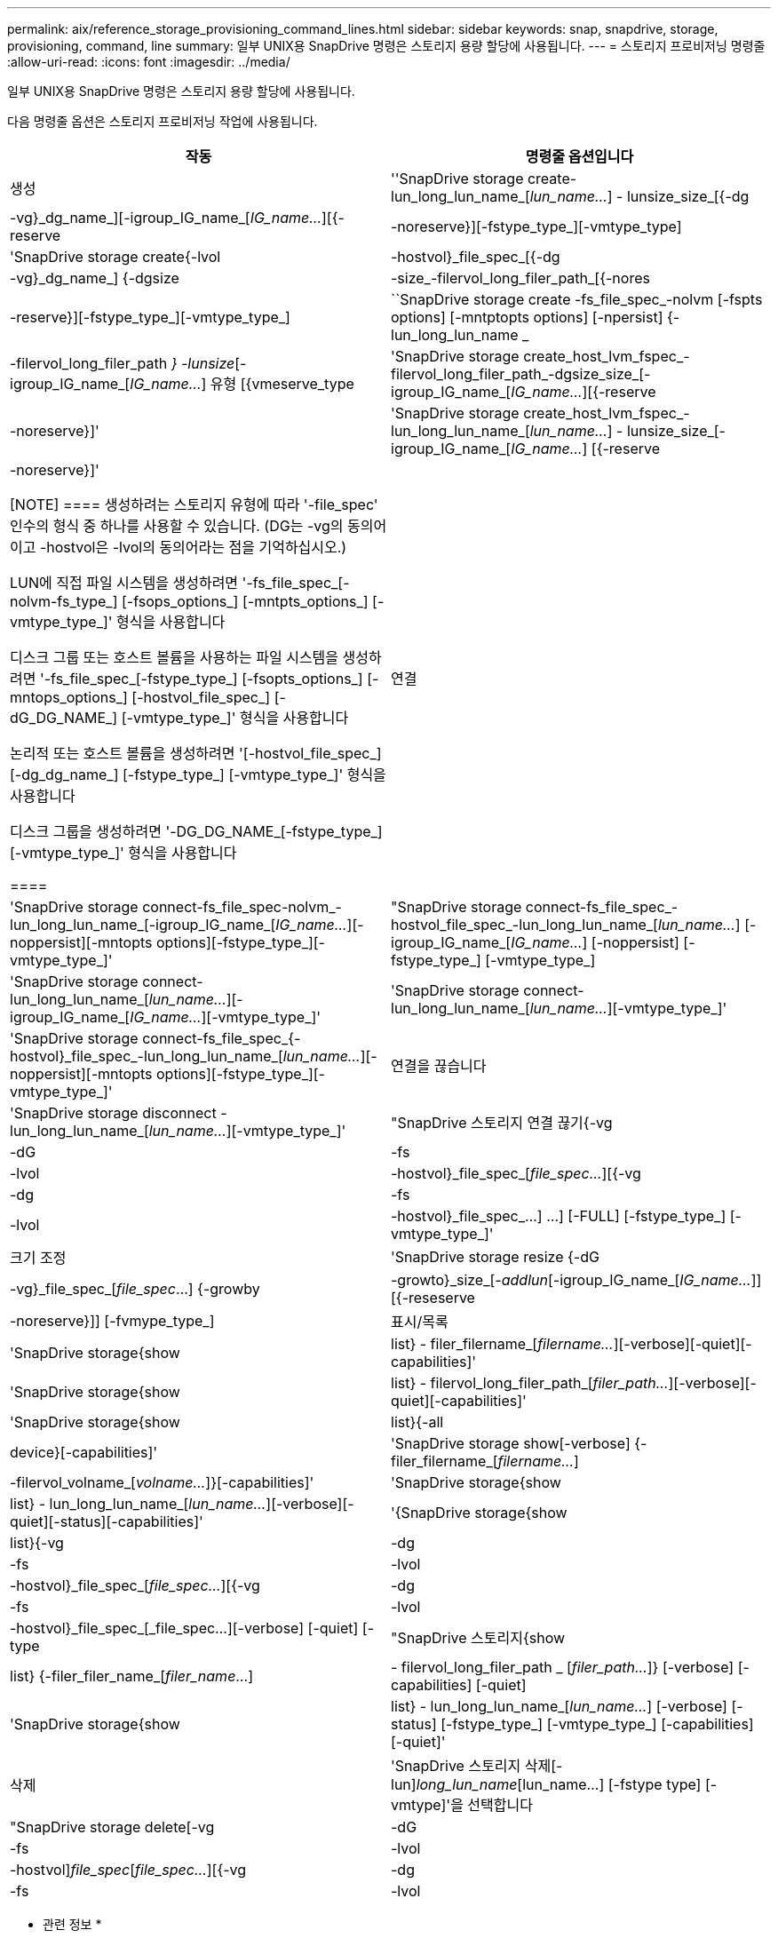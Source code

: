 ---
permalink: aix/reference_storage_provisioning_command_lines.html 
sidebar: sidebar 
keywords: snap, snapdrive, storage, provisioning, command, line 
summary: 일부 UNIX용 SnapDrive 명령은 스토리지 용량 할당에 사용됩니다. 
---
= 스토리지 프로비저닝 명령줄
:allow-uri-read: 
:icons: font
:imagesdir: ../media/


[role="lead"]
일부 UNIX용 SnapDrive 명령은 스토리지 용량 할당에 사용됩니다.

다음 명령줄 옵션은 스토리지 프로비저닝 작업에 사용됩니다.

|===
| 작동 | 명령줄 옵션입니다 


 a| 
생성
 a| 
''SnapDrive storage create-lun_long_lun_name_[_lun_name..._] - lunsize_size_[{-dg|-vg}_dg_name_][-igroup_IG_name_[_IG_name..._][{-reserve|-noreserve}][-fstype_type_][-vmtype_type]



 a| 
'SnapDrive storage create{-lvol|-hostvol}_file_spec_[{-dg|-vg}_dg_name_] {-dgsize|-size_-filervol_long_filer_path_[{-nores|-reserve}][-fstype_type_][-vmtype_type_]



 a| 
``SnapDrive storage create -fs_file_spec_-nolvm [-fspts options] [-mntptopts options] [-npersist] {-lun_long_lun_name _ | -filervol_long_filer_path _} -lunsize_[-igroup_IG_name_[_IG_name..._] 유형 [{vmeserve_type



 a| 
'SnapDrive storage create_host_lvm_fspec_-filervol_long_filer_path_-dgsize_size_[-igroup_IG_name_[_IG_name..._][{-reserve|-noreserve}]'



 a| 
'SnapDrive storage create_host_lvm_fspec_-lun_long_lun_name_[_lun_name..._] - lunsize_size_[-igroup_IG_name_[_IG_name..._] [{-reserve|-noreserve}]'

[NOTE]
====
생성하려는 스토리지 유형에 따라 '-file_spec' 인수의 형식 중 하나를 사용할 수 있습니다. (DG는 -vg의 동의어이고 -hostvol은 -lvol의 동의어라는 점을 기억하십시오.)

LUN에 직접 파일 시스템을 생성하려면 '-fs_file_spec_[-nolvm-fs_type_] [-fsops_options_] [-mntpts_options_] [-vmtype_type_]' 형식을 사용합니다

디스크 그룹 또는 호스트 볼륨을 사용하는 파일 시스템을 생성하려면 '-fs_file_spec_[-fstype_type_] [-fsopts_options_] [-mntops_options_] [-hostvol_file_spec_] [-dG_DG_NAME_] [-vmtype_type_]' 형식을 사용합니다

논리적 또는 호스트 볼륨을 생성하려면 '[-hostvol_file_spec_] [-dg_dg_name_] [-fstype_type_] [-vmtype_type_]' 형식을 사용합니다

디스크 그룹을 생성하려면 '-DG_DG_NAME_[-fstype_type_][-vmtype_type_]' 형식을 사용합니다

====


 a| 
연결
 a| 
'SnapDrive storage connect-fs_file_spec-nolvm_-lun_long_lun_name_[-igroup_IG_name_[_IG_name..._][-noppersist][-mntopts options][-fstype_type_][-vmtype_type_]'



 a| 
"SnapDrive storage connect-fs_file_spec_-hostvol_file_spec_-lun_long_lun_name_[_lun_name..._] [-igroup_IG_name_[_IG_name..._] [-noppersist] [-fstype_type_] [-vmtype_type_]



 a| 
'SnapDrive storage connect-lun_long_lun_name_[_lun_name..._][-igroup_IG_name_[_IG_name..._][-vmtype_type_]'



 a| 
'SnapDrive storage connect-lun_long_lun_name_[_lun_name..._][-vmtype_type_]'



 a| 
'SnapDrive storage connect-fs_file_spec_{-hostvol}_file_spec_-lun_long_lun_name_[_lun_name..._][-noppersist][-mntopts options][-fstype_type_][-vmtype_type_]'



 a| 
연결을 끊습니다
 a| 
'SnapDrive storage disconnect - lun_long_lun_name_[_lun_name..._][-vmtype_type_]'



 a| 
"SnapDrive 스토리지 연결 끊기{-vg|-dG|-fs|-lvol|-hostvol}_file_spec_[_file_spec..._][{-vg|-dg|-fs|-lvol|-hostvol}_file_spec_...] ...] [-FULL] [-fstype_type_] [-vmtype_type_]'



 a| 
크기 조정
 a| 
'SnapDrive storage resize {-dG|-vg}_file_spec_[_file_spec_...] {-growby|-growto}_size_[_-addlun_[-igroup_IG_name_[_IG_name..._]][{-reseserve|-noreserve}]] [-fvmype_type_]



 a| 
표시/목록
 a| 
'SnapDrive storage{show|list} - filer_filername_[_filername..._][-verbose][-quiet][-capabilities]'



 a| 
'SnapDrive storage{show|list} - filervol_long_filer_path_[_filer_path..._][-verbose][-quiet][-capabilities]'



 a| 
'SnapDrive storage{show|list}{-all|device}[-capabilities]'



 a| 
'SnapDrive storage show[-verbose] {-filer_filername_[_filername..._]|-filervol_volname_[_volname..._]}[-capabilities]'



 a| 
'SnapDrive storage{show|list} - lun_long_lun_name_[_lun_name..._][-verbose][-quiet][-status][-capabilities]'



 a| 
'{SnapDrive storage{show|list}{-vg|-dg|-fs|-lvol|-hostvol}_file_spec_[_file_spec..._][{-vg|-dg|-fs|-lvol|-hostvol}_file_spec_[_file_spec...][-verbose] [-quiet] [-type



 a| 
"SnapDrive 스토리지{show|list} {-filer_filer_name_[_filer_name_...] |- filervol_long_filer_path _ [_filer_path..._]} [-verbose] [-capabilities] [-quiet]



 a| 
'SnapDrive storage{show|list} - lun_long_lun_name_[_lun_name..._] [-verbose] [-status] [-fstype_type_] [-vmtype_type_] [-capabilities] [-quiet]'



 a| 
삭제
 a| 
'SnapDrive 스토리지 삭제[-lun]_long_lun_name_[lun_name...] [-fstype type] [-vmtype]'을 선택합니다



 a| 
"SnapDrive storage delete[-vg|-dG|-fs|-lvol|-hostvol]_file_spec_[_file_spec..._][{-vg|-dg|-fs|-lvol|-hostvol}_file_spec_[_file_spec...]...] [-FULL] [-fstype type] [-vmtype]'

|===
* 관련 정보 *

xref:reference_command_line_arguments.adoc[명령줄 인수입니다]
